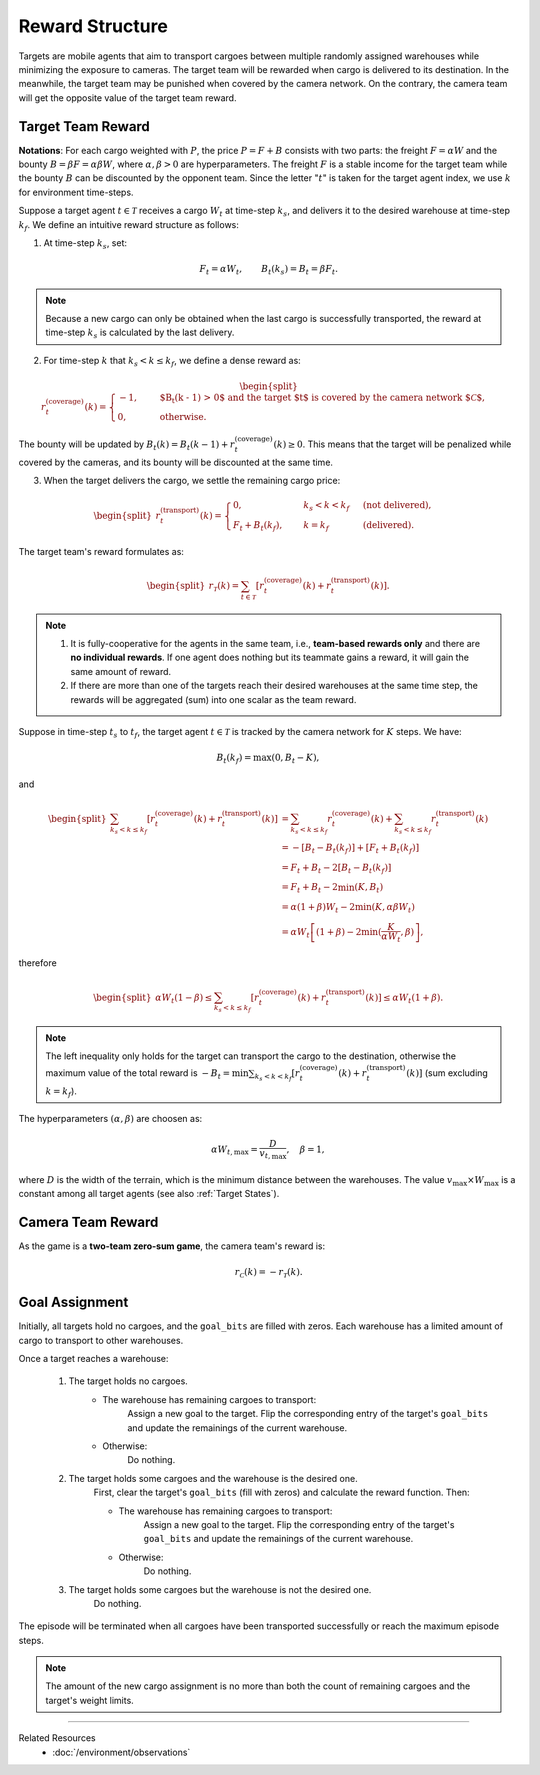 Reward Structure
----------------

Targets are mobile agents that aim to transport cargoes between multiple randomly assigned warehouses while minimizing the exposure to cameras.
The target team will be rewarded when cargo is delivered to its destination.
In the meanwhile, the target team may be punished when covered by the camera network.
On the contrary, the camera team will get the opposite value of the target team reward.

Target Team Reward
""""""""""""""""""

**Notations**: For each cargo weighted with :math:`P`, the price :math:`P = F + B` consists with two parts: the freight :math:`F = \alpha W` and the bounty :math:`B = \beta F = \alpha \beta W`, where :math:`\alpha, \beta > 0` are hyperparameters. The freight :math:`F` is a stable income for the target team while the bounty :math:`B` can be discounted by the opponent team. Since the letter ":math:`t`" is taken for the target agent index, we use :math:`k` for environment time-steps.

Suppose a target agent :math:`t \in \mathcal{T}` receives a cargo :math:`W_t` at time-step :math:`k_s`, and delivers it to the desired warehouse at time-step :math:`k_f`. We define an intuitive reward structure as follows:

1. At time-step :math:`k_s`, set:

.. math::
    F_t = \alpha W_t, \qquad B_t (k_s) = B_t = \beta F_t.

.. note::

    Because a new cargo can only be obtained when the last cargo is successfully transported, the reward at time-step :math:`k_s` is calculated by the last delivery.

2. For time-step :math:`k` that :math:`k_s < k \le k_f`, we define a dense reward as:

.. math::

    \begin{split}
        r_t^{(\text{coverage})} (k) = \begin{cases}
            -1, \quad & \text{$B_t (k - 1) > 0$ and the target $t$ is covered by the camera network $\mathcal{C}$}, \\
            0,  \quad & \text{otherwise}.
        \end{cases}
    \end{split}

The bounty will be updated by :math:`B_t (k) = B_t (k - 1) + r_t^{(\text{coverage})} (k) \ge 0`.
This means that the target will be penalized while covered by the cameras, and its bounty will be discounted at the same time.

3. When the target delivers the cargo, we settle the remaining cargo price:

.. math::

    \begin{split}
        r_t^{(\text{transport})} (k) = \begin{cases}
            0,               \quad & k_s < k < k_f \  & (\text{not delivered}), \\
            F_t + B_t (k_f), \quad & k = k_f       \  & (\text{delivered}).
        \end{cases}
    \end{split}

The target team's reward formulates as:

.. math::

    \begin{split}
        r_{\mathcal{T}} (k) = \sum_{t \in \mathcal{T}} \left[ r_t^{(\text{coverage})} (k) + r_t^{(\text{transport})} (k) \right].
    \end{split}

.. note::

    1. It is fully-cooperative for the agents in the same team, i.e., **team-based rewards only** and there are **no individual rewards**. If one agent does nothing but its teammate gains a reward, it will gain the same amount of reward.
    2. If there are more than one of the targets reach their desired warehouses at the same time step, the rewards will be aggregated (sum) into one scalar as the team reward.

Suppose in time-step :math:`t_s` to :math:`t_f`, the target agent :math:`t \in \mathcal{T}` is tracked by the camera network for :math:`K` steps. We have:

.. math::

    B_t (k_f) = \max(0, B_t - K),

and

.. math::

    \begin{split}
        \sum_{k_s < k \le k_f} \left[ r_t^{(\text{coverage})} (k) + r_t^{(\text{transport})} (k) \right]
        & = \sum_{k_s < k \le k_f} r_t^{(\text{coverage})} (k)  + \sum_{k_s < k \le k_f} r_t^{(\text{transport})} (k) \\
        & = - \left[ B_t - B_t (k_f) \right] + \left[ F_t + B_t (k_f) \right] \\
        & = F_t + B_t - 2 \left[ B_t - B_t (k_f) \right] \\
        & = F_t + B_t - 2 \min (K, B_t) \\
        & = \alpha (1 + \beta) W_t - 2 \min (K, \alpha \beta W_t) \\
        & = \alpha W_t \left[ (1 + \beta) - 2 \min (\frac{K}{\alpha W_t}, \beta) \right],
    \end{split}

therefore

.. math::

    \begin{split}
        \alpha W_t (1 - \beta) \le \sum_{k_s < k \le k_f} \left[ r_t^{(\text{coverage})} (k) + r_t^{(\text{transport})} (k) \right] \le \alpha W_t (1 + \beta).
    \end{split}

.. note::

    The left inequality only holds for the target can transport the cargo to the destination, otherwise the maximum value of the total reward is :math:`- B_t = \min \sum_{k_s < k < k_f} \left[ r_t^{(\text{coverage})} (k) + r_t^{(\text{transport})} (k) \right]` (sum excluding :math:`k = k_f`).

The hyperparameters :math:`(\alpha, \beta)` are choosen as:

.. math::

    \alpha W_{t,\max} = \frac{D}{v_{t,\max}}, \quad \beta = 1,

where :math:`D` is the width of the terrain, which is the minimum distance between the warehouses. The value :math:`v_{\max} \times W_{\max}` is a constant among all target agents (see also :ref:`Target States`).

Camera Team Reward
""""""""""""""""""

As the game is a **two-team zero-sum game**, the camera team's reward is:

.. math::

    r_{\mathcal{C}} (k) = - r_{\mathcal{T}} (k).

Goal Assignment
"""""""""""""""

Initially, all targets hold no cargoes, and the ``goal_bits`` are filled with zeros. Each warehouse has a limited amount of cargo to transport to other warehouses.

Once a target reaches a warehouse:

    1. The target holds no cargoes.
        - The warehouse has remaining cargoes to transport:
            Assign a new goal to the target. Flip the corresponding entry of the target's ``goal_bits`` and update the remainings of the current warehouse.
        - Otherwise:
            Do nothing.

    2. The target holds some cargoes and the warehouse is the desired one.
        First, clear the target's ``goal_bits`` (fill with zeros) and calculate the reward function. Then:

        - The warehouse has remaining cargoes to transport:
            Assign a new goal to the target. Flip the corresponding entry of the target's ``goal_bits`` and update the remainings of the current warehouse.
        - Otherwise:
            Do nothing.

    3. The target holds some cargoes but the warehouse is not the desired one.
        Do nothing.

The episode will be terminated when all cargoes have been transported successfully or reach the maximum episode steps.

.. note::

    The amount of the new cargo assignment is no more than both the count of remaining cargoes and the target's weight limits.


------

Related Resources
    - :doc:`/environment/observations`
